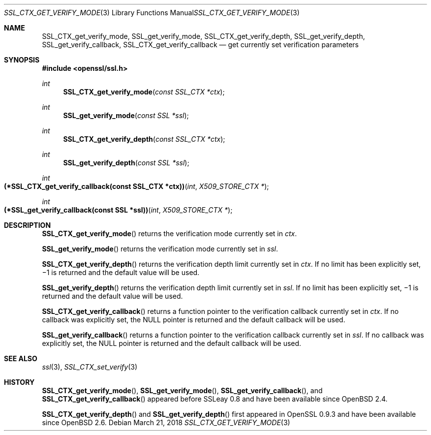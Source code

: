 .\"	$OpenBSD: SSL_CTX_get_verify_mode.3,v 1.4 2018/03/21 17:58:58 schwarze Exp $
.\"	OpenSSL b97fdb57 Nov 11 09:33:09 2016 +0100
.\"
.\" This file was written by Lutz Jaenicke <jaenicke@openssl.org>.
.\" Copyright (c) 2000, 2005 The OpenSSL Project.  All rights reserved.
.\"
.\" Redistribution and use in source and binary forms, with or without
.\" modification, are permitted provided that the following conditions
.\" are met:
.\"
.\" 1. Redistributions of source code must retain the above copyright
.\"    notice, this list of conditions and the following disclaimer.
.\"
.\" 2. Redistributions in binary form must reproduce the above copyright
.\"    notice, this list of conditions and the following disclaimer in
.\"    the documentation and/or other materials provided with the
.\"    distribution.
.\"
.\" 3. All advertising materials mentioning features or use of this
.\"    software must display the following acknowledgment:
.\"    "This product includes software developed by the OpenSSL Project
.\"    for use in the OpenSSL Toolkit. (http://www.openssl.org/)"
.\"
.\" 4. The names "OpenSSL Toolkit" and "OpenSSL Project" must not be used to
.\"    endorse or promote products derived from this software without
.\"    prior written permission. For written permission, please contact
.\"    openssl-core@openssl.org.
.\"
.\" 5. Products derived from this software may not be called "OpenSSL"
.\"    nor may "OpenSSL" appear in their names without prior written
.\"    permission of the OpenSSL Project.
.\"
.\" 6. Redistributions of any form whatsoever must retain the following
.\"    acknowledgment:
.\"    "This product includes software developed by the OpenSSL Project
.\"    for use in the OpenSSL Toolkit (http://www.openssl.org/)"
.\"
.\" THIS SOFTWARE IS PROVIDED BY THE OpenSSL PROJECT ``AS IS'' AND ANY
.\" EXPRESSED OR IMPLIED WARRANTIES, INCLUDING, BUT NOT LIMITED TO, THE
.\" IMPLIED WARRANTIES OF MERCHANTABILITY AND FITNESS FOR A PARTICULAR
.\" PURPOSE ARE DISCLAIMED.  IN NO EVENT SHALL THE OpenSSL PROJECT OR
.\" ITS CONTRIBUTORS BE LIABLE FOR ANY DIRECT, INDIRECT, INCIDENTAL,
.\" SPECIAL, EXEMPLARY, OR CONSEQUENTIAL DAMAGES (INCLUDING, BUT
.\" NOT LIMITED TO, PROCUREMENT OF SUBSTITUTE GOODS OR SERVICES;
.\" LOSS OF USE, DATA, OR PROFITS; OR BUSINESS INTERRUPTION)
.\" HOWEVER CAUSED AND ON ANY THEORY OF LIABILITY, WHETHER IN CONTRACT,
.\" STRICT LIABILITY, OR TORT (INCLUDING NEGLIGENCE OR OTHERWISE)
.\" ARISING IN ANY WAY OUT OF THE USE OF THIS SOFTWARE, EVEN IF ADVISED
.\" OF THE POSSIBILITY OF SUCH DAMAGE.
.\"
.Dd $Mdocdate: March 21 2018 $
.Dt SSL_CTX_GET_VERIFY_MODE 3
.Os
.Sh NAME
.Nm SSL_CTX_get_verify_mode ,
.Nm SSL_get_verify_mode ,
.Nm SSL_CTX_get_verify_depth ,
.Nm SSL_get_verify_depth ,
.Nm SSL_get_verify_callback ,
.Nm SSL_CTX_get_verify_callback
.Nd get currently set verification parameters
.Sh SYNOPSIS
.In openssl/ssl.h
.Ft int
.Fn SSL_CTX_get_verify_mode "const SSL_CTX *ctx"
.Ft int
.Fn SSL_get_verify_mode "const SSL *ssl"
.Ft int
.Fn SSL_CTX_get_verify_depth "const SSL_CTX *ctx"
.Ft int
.Fn SSL_get_verify_depth "const SSL *ssl"
.Ft int
.Fo "(*SSL_CTX_get_verify_callback(const SSL_CTX *ctx))"
.Fa int "X509_STORE_CTX *"
.Fc
.Ft int
.Fo "(*SSL_get_verify_callback(const SSL *ssl))"
.Fa int "X509_STORE_CTX *"
.Fc
.Sh DESCRIPTION
.Fn SSL_CTX_get_verify_mode
returns the verification mode currently set in
.Fa ctx .
.Pp
.Fn SSL_get_verify_mode
returns the verification mode currently set in
.Fa ssl .
.Pp
.Fn SSL_CTX_get_verify_depth
returns the verification depth limit currently set
in
.Fa ctx .
If no limit has been explicitly set,
\(mi1 is returned and the default value will be used.
.Pp
.Fn SSL_get_verify_depth
returns the verification depth limit currently set in
.Fa ssl .
If no limit has been explicitly set,
\(mi1 is returned and the default value will be used.
.Pp
.Fn SSL_CTX_get_verify_callback
returns a function pointer to the verification callback currently set in
.Fa ctx .
If no callback was explicitly set, the
.Dv NULL
pointer is returned and the default callback will be used.
.Pp
.Fn SSL_get_verify_callback
returns a function pointer to the verification callback currently set in
.Fa ssl .
If no callback was explicitly set, the
.Dv NULL
pointer is returned and the default callback will be used.
.Sh SEE ALSO
.Xr ssl 3 ,
.Xr SSL_CTX_set_verify 3
.Sh HISTORY
.Fn SSL_CTX_get_verify_mode ,
.Fn SSL_get_verify_mode ,
.Fn SSL_get_verify_callback ,
and
.Fn SSL_CTX_get_verify_callback
appeared before SSLeay 0.8 and have been available since
.Ox 2.4 .
.Pp
.Fn SSL_CTX_get_verify_depth
and
.Fn SSL_get_verify_depth
first appeared in OpenSSL 0.9.3 and have been available since
.Ox 2.6 .

